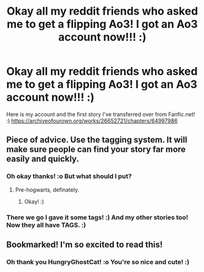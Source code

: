 #+TITLE: Okay all my reddit friends who asked me to get a flipping Ao3! I got an Ao3 account now!!! :)

* Okay all my reddit friends who asked me to get a flipping Ao3! I got an Ao3 account now!!! :)
:PROPERTIES:
:Score: 3
:DateUnix: 1601071437.0
:DateShort: 2020-Sep-26
:FlairText: Self-Promotion
:END:
Here is my account and the first story I've transferred over from Fanfic.net! :) [[https://archiveofourown.org/works/26652721/chapters/64997986]]


** Piece of advice. Use the tagging system. It will make sure people can find your story far more easily and quickly.
:PROPERTIES:
:Author: Blade1301
:Score: 3
:DateUnix: 1601087408.0
:DateShort: 2020-Sep-26
:END:

*** Oh okay thanks! :o But what should I put?
:PROPERTIES:
:Score: 1
:DateUnix: 1601088842.0
:DateShort: 2020-Sep-26
:END:

**** Pre-hogwarts, definately.
:PROPERTIES:
:Author: Blade1301
:Score: 2
:DateUnix: 1601089999.0
:DateShort: 2020-Sep-26
:END:

***** Okay! :)
:PROPERTIES:
:Score: 1
:DateUnix: 1601090180.0
:DateShort: 2020-Sep-26
:END:


*** There we go I gave it some tags! :) And my other stories too! Now they all have TAGS. :)
:PROPERTIES:
:Score: 1
:DateUnix: 1601095586.0
:DateShort: 2020-Sep-26
:END:


** Bookmarked! I'm so excited to read this!
:PROPERTIES:
:Author: HungryGhostCat
:Score: 2
:DateUnix: 1601093063.0
:DateShort: 2020-Sep-26
:END:

*** Oh thank you HungryGhostCat! :o You're so nice and cute! :)
:PROPERTIES:
:Score: 1
:DateUnix: 1601093600.0
:DateShort: 2020-Sep-26
:END:
